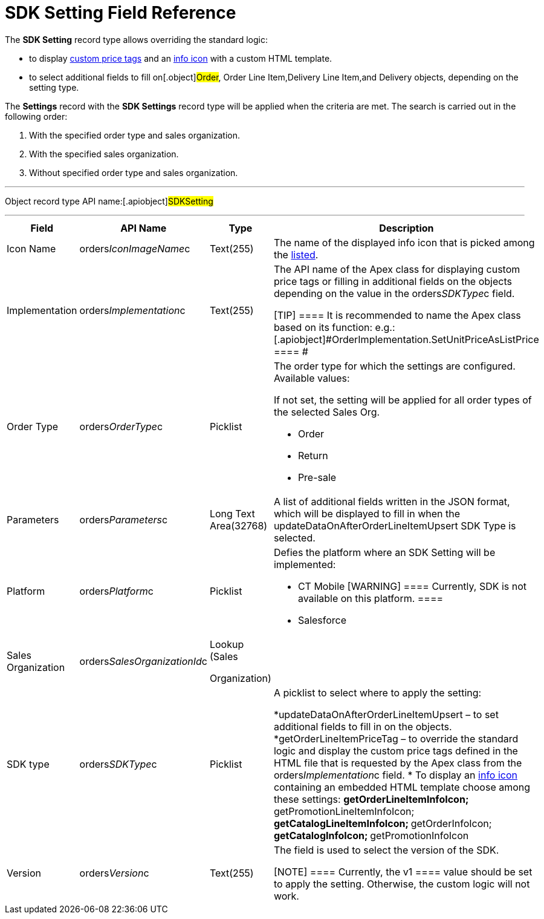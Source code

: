 = SDK Setting Field Reference

The *SDK Setting* record type allows overriding the standard logic:

* to display xref:5-4-sdk-configuring-a-custom-price-tag[custom
price tags] and an xref:info-icon[info icon] with a custom HTML
template.
* to select additional fields to fill on[.object]#Order#,
[.object]#Order Line Item#,[.object]#Delivery Line
Item#,and [.object]#Delivery# objects, depending on the setting
type.



The *Settings* record with the *SDK Settings* record type will be
applied when the criteria are met. The search is carried out in the
following order:

. With the specified order type and sales organization.
. With the specified sales organization.
. Without specified order type and sales organization.

'''''

Object record type API name:[.apiobject]#SDKSetting#

'''''

[width="100%",cols="15%,20%,10%,55%"]
|===
|*Field* |*API Name* |*Type* |*Description*

|Icon Name |[.apiobject]#orders__IconImageName__c#
|Text(255) |The name of the displayed info icon that is picked among
the https://www.lightningdesignsystem.com/icons/#utility[listed].

|Implementation
|[.apiobject]#orders__Implementation__c# |Text(255) a|
The API name of the Apex class for displaying custom price tags or
filling in additional fields on the objects depending on the value in
the [.apiobject]#orders__SDKType__c# field.

[TIP] ==== It is recommended to name the Apex class based on its
function:
e.g.: [.apiobject]#OrderImplementation.SetUnitPriceAsListPrice
==== #

|Order Type |[.apiobject]#orders__OrderType__c#
|Picklist a|
The order type for which the settings are configured. Available values:

If not set, the setting will be applied for all order types of the
selected Sales Org.

* Order
* Return
* Pre-sale

|Parameters a|
[.apiobject]#orders__Parameters__c#



a|
Long Text Area(32768)



|A list of additional fields written in the JSON format, which will be
displayed to fill in when the
[.apiobject]#updateDataOnAfterOrderLineItemUpsert# SDK Type is
selected.

|Platform |[.apiobject]#orders__Platform__c#
|Picklist a|
Defies the platform where an SDK Setting will be implemented:

* CT Mobile [WARNING] ==== Currently, SDK is not available on
this platform. ====
* Salesforce

|Sales Organization
|[.apiobject]#orders__SalesOrganizationId__c# a|
Lookup (Sales

Organization)

|

|SDK type |[.apiobject]#orders__SDKType__c#
|Picklist a|
A picklist to select where to apply the setting:

*[.apiobject]#updateDataOnAfterOrderLineItemUpsert# – to set
additional fields to fill in on the objects.
*[.apiobject]#getOrderLineItemPriceTag# – to override the
standard logic and display the custom price tags defined in the HTML
file that is requested by the Apex class from the
[.apiobject]#orders__Implementation__c# field.
* To display an xref:info-icon[info icon] containing an embedded
HTML template choose among these settings:
**[.apiobject]#getOrderLineItemInfoIcon#;
**[.apiobject]#getPromotionLineItemInfoIcon#;
**[.apiobject]#getCatalogLineItemInfoIcon#;
**[.apiobject]#getOrderInfoIcon#;
**[.apiobject]#getCatalogInfoIcon#;
**[.apiobject]#getPromotionInfoIcon#

|Version |[.apiobject]#orders__Version__c#
|Text(255) a|
The field is used to select the version of the SDK.

[NOTE] ==== Currently, the [.apiobject]#v1 ==== value
should be set to apply the setting. Otherwise, the custom logic will not
work.#

|===
